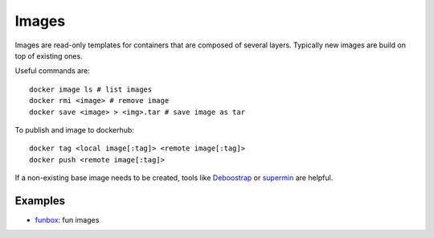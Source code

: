 
Images
======


Images are read-only templates for containers that are composed of several layers.
Typically new images are build on top of existing ones.

Useful commands are::

	docker image ls # list images
	docker rmi <image> # remove image
	docker save <image> > <img>.tar # save image as tar


To publish and image to dockerhub::

	docker tag <local image[:tag]> <remote image[:tag]>
	docker push <remote image[:tag]>


If a non-existing base image needs to be created,
tools like `Deboostrap <https://wiki.debian.org/Debootstrap>`_
or `supermin <https://github.com/libguestfs/supermin>`_ are helpful.

Examples
--------

- `funbox <https://hub.docker.com/r/wernight/funbox>`_: fun images
